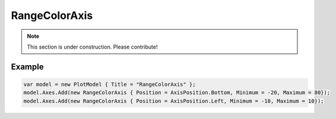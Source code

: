 ==============
RangeColorAxis
==============

.. note:: This section is under construction. Please contribute!

.. image:: RangeColorAxis.png

Example
-------

.. code:: csharp

    var model = new PlotModel { Title = "RangeColorAxis" };
    model.Axes.Add(new RangeColorAxis { Position = AxisPosition.Bottom, Minimum = -20, Maximum = 80});
    model.Axes.Add(new RangeColorAxis { Position = AxisPosition.Left, Minimum = -10, Maximum = 10});
